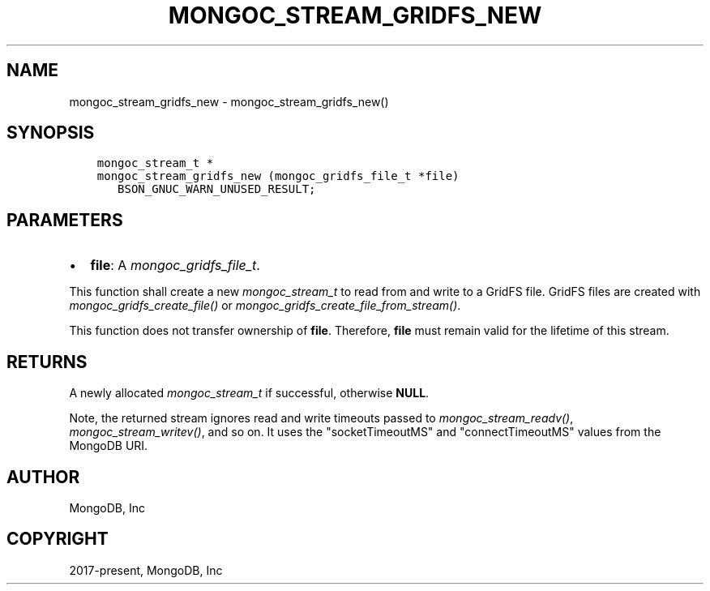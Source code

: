 .\" Man page generated from reStructuredText.
.
.
.nr rst2man-indent-level 0
.
.de1 rstReportMargin
\\$1 \\n[an-margin]
level \\n[rst2man-indent-level]
level margin: \\n[rst2man-indent\\n[rst2man-indent-level]]
-
\\n[rst2man-indent0]
\\n[rst2man-indent1]
\\n[rst2man-indent2]
..
.de1 INDENT
.\" .rstReportMargin pre:
. RS \\$1
. nr rst2man-indent\\n[rst2man-indent-level] \\n[an-margin]
. nr rst2man-indent-level +1
.\" .rstReportMargin post:
..
.de UNINDENT
. RE
.\" indent \\n[an-margin]
.\" old: \\n[rst2man-indent\\n[rst2man-indent-level]]
.nr rst2man-indent-level -1
.\" new: \\n[rst2man-indent\\n[rst2man-indent-level]]
.in \\n[rst2man-indent\\n[rst2man-indent-level]]u
..
.TH "MONGOC_STREAM_GRIDFS_NEW" "3" "Apr 04, 2023" "1.23.3" "libmongoc"
.SH NAME
mongoc_stream_gridfs_new \- mongoc_stream_gridfs_new()
.SH SYNOPSIS
.INDENT 0.0
.INDENT 3.5
.sp
.nf
.ft C
mongoc_stream_t *
mongoc_stream_gridfs_new (mongoc_gridfs_file_t *file)
   BSON_GNUC_WARN_UNUSED_RESULT;
.ft P
.fi
.UNINDENT
.UNINDENT
.SH PARAMETERS
.INDENT 0.0
.IP \(bu 2
\fBfile\fP: A \fI\%mongoc_gridfs_file_t\fP\&.
.UNINDENT
.sp
This function shall create a new \fI\%mongoc_stream_t\fP to read from and write to a GridFS file. GridFS files are created with \fI\%mongoc_gridfs_create_file()\fP or \fI\%mongoc_gridfs_create_file_from_stream()\fP\&.
.sp
This function does not transfer ownership of \fBfile\fP\&. Therefore, \fBfile\fP must remain valid for the lifetime of this stream.
.SH RETURNS
.sp
A newly allocated \fI\%mongoc_stream_t\fP if successful, otherwise \fBNULL\fP\&.
.sp
Note, the returned stream ignores read and write timeouts passed to \fI\%mongoc_stream_readv()\fP, \fI\%mongoc_stream_writev()\fP, and so on. It uses the "socketTimeoutMS" and "connectTimeoutMS" values from the MongoDB URI.
.SH AUTHOR
MongoDB, Inc
.SH COPYRIGHT
2017-present, MongoDB, Inc
.\" Generated by docutils manpage writer.
.
